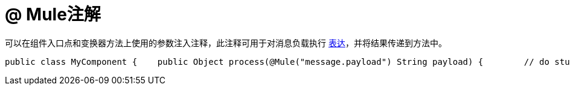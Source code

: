=  @ Mule注解

可以在组件入口点和变换器方法上使用的参数注入注释，此注释可用于对消息负载执行 link:/mule-user-guide/v/3.2/using-expressions[表达]，并将结果传递到方法中。

[source, java, linenums]
----
public class MyComponent {    public Object process(@Mule("message.payload") String payload) {        // do stuff    }}
----
